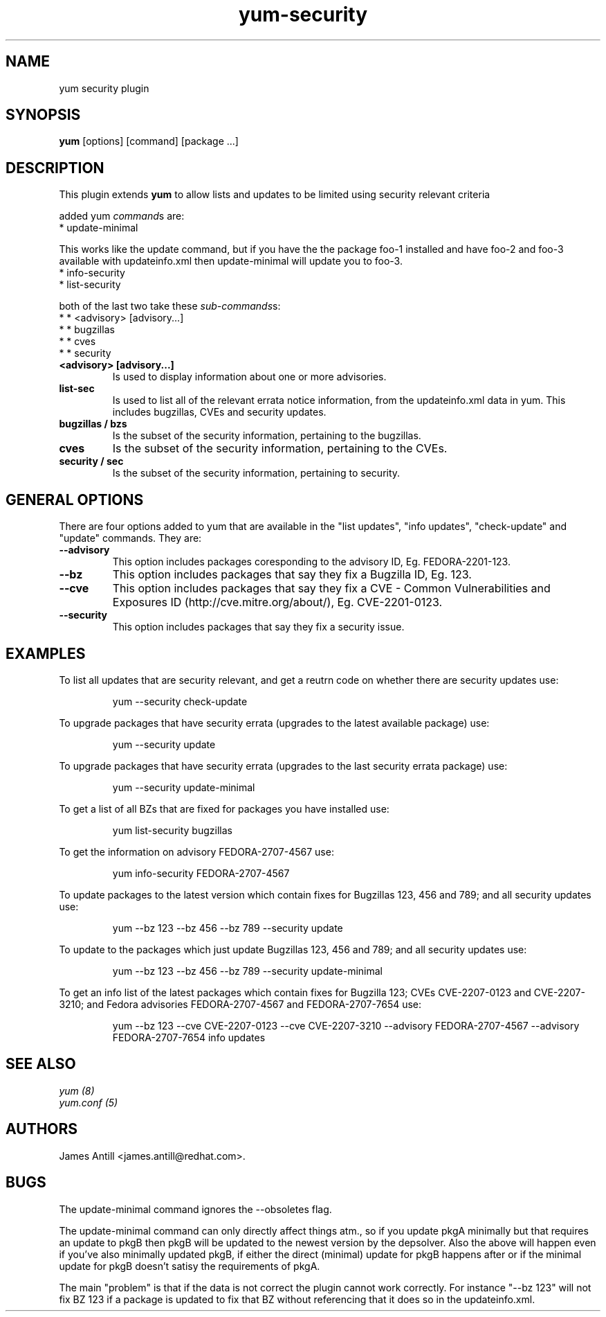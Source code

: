 .\" yum security plugin
.TH "yum-security" "8" "2007 Apr 12" "James Antill" ""
.SH "NAME"
yum security plugin
.SH "SYNOPSIS"
\fByum\fP [options] [command] [package ...]
.SH "DESCRIPTION"
.PP 
This plugin extends \fByum\fP to allow lists and updates to be limited using security relevant criteria
.PP 
added yum \fIcommand\fPs are:
.br 
.I \fR * update-minimal
.PP 
This works like the update command, but if you have the the package foo-1
installed and have foo-2 and foo-3 available with updateinfo.xml then
update-minimal will update you to foo-3.
.br 
.I \fR * info-security
.br 
.I \fR * list-security
.PP 
both of the last two take these \fIsub-commands\fPs:
.br 
.I \fR * * <advisory> [advisory...]
.br 
.I \fR * * bugzillas
.br 
.I \fR * * cves
.br 
.I \fR * * security
.br 
.br 
.PP
.IP "\fB<advisory> [advisory...]\fP"
Is used to display information about one or more advisories.
.PP 
.IP "\fBlist-sec\fP" "\fBinfo-sec\fP"
Is used to list all of the relevant errata notice information, from the
updateinfo.xml data in yum. This includes bugzillas, CVEs and security updates.
.IP 
.IP "\fBbugzillas / bzs\fP"
Is the subset of the security information, pertaining to the bugzillas.
.IP 
.IP "\fBcves\fP"
Is the subset of the security information, pertaining to the CVEs.
.IP 
.IP "\fBsecurity / sec\fP"
Is the subset of the security information, pertaining to security.
.IP
.PP
.SH "GENERAL OPTIONS"
There are four options added to yum that are available in the "list updates", "info updates", "check-update" and "update" commands. They are:
.PP 
.IP "\fB\--advisory\fP"
This option includes packages coresponding to the advisory ID, Eg. FEDORA-2201-123.
.IP "\fB\--bz\fP"
This option includes packages that say they fix a Bugzilla ID, Eg. 123.
.IP "\fB\--cve\fP"
This option includes packages that say they fix a CVE - Common Vulnerabilities and Exposures ID (http://cve.mitre.org/about/), Eg. CVE-2201-0123.
.IP "\fB\--security\fP"
This option includes packages that say they fix a security issue.
.PP
.PP

.SH "EXAMPLES"
.PP
To list all updates that are security relevant, and get a reutrn code on whether there are security updates use:
.IP
yum --security check-update
.PP
To upgrade packages that have security errata (upgrades to the latest
available package) use:
.IP
yum --security update
.PP
To upgrade packages that have security errata (upgrades to the last
security errata package) use:
.IP
yum --security update-minimal
.PP
To get a list of all BZs that are fixed for packages you have installed use:
.IP
yum list-security bugzillas
.PP
To get the information on advisory FEDORA-2707-4567 use:
.IP
yum info-security FEDORA-2707-4567
.PP
To update packages to the latest version which contain fixes for Bugzillas 123, 456 and 789; and all security updates use:
.IP
yum --bz 123 --bz 456 --bz 789 --security update
.PP
To update to the packages which just update Bugzillas 123, 456 and 789; and all security updates use:
.IP
yum --bz 123 --bz 456 --bz 789 --security update-minimal
.PP
To get an info list of the latest packages which contain fixes for Bugzilla 123; CVEs CVE-2207-0123 and CVE-2207-3210; and Fedora advisories FEDORA-2707-4567 and FEDORA-2707-7654 use:
.IP
yum --bz 123 --cve CVE-2207-0123 --cve CVE-2207-3210 --advisory FEDORA-2707-4567 --advisory FEDORA-2707-7654 info updates


.SH "SEE ALSO"
.nf
.I yum (8)
.I yum.conf (5)
.fi

.SH "AUTHORS"
.nf
James Antill <james.antill@redhat.com>.
.fi

.SH "BUGS"
The update-minimal command ignores the --obsoletes flag.

The update-minimal command can only directly affect things atm., so if you update pkgA minimally but that requires an update to pkgB then pkgB will be updated to the newest version by the depsolver. Also the above will happen even if you've also minimally updated pkgB, if either the direct (minimal) update for pkgB happens after or if the minimal update for pkgB doesn't satisy the requirements of pkgA.

The main "problem" is that if the data is not correct the plugin cannot work correctly. For instance "--bz 123" will not fix BZ 123 if a package is updated to fix that BZ without referencing that it does so in the updateinfo.xml.
